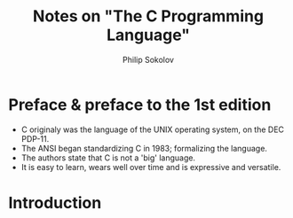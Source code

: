 #+TITLE:  Notes on "The C Programming Language"
#+AUTHOR: Philip Sokolov

* Preface & preface to the 1st edition
- C originaly was the language of the UNIX operating system, on the DEC PDP-11.
- The ANSI began standardizing C in 1983; formalizing the language.
- The authors state that C is not a 'big' language. 
- It is easy to learn, wears well over time and is expressive and versatile.
* Introduction

